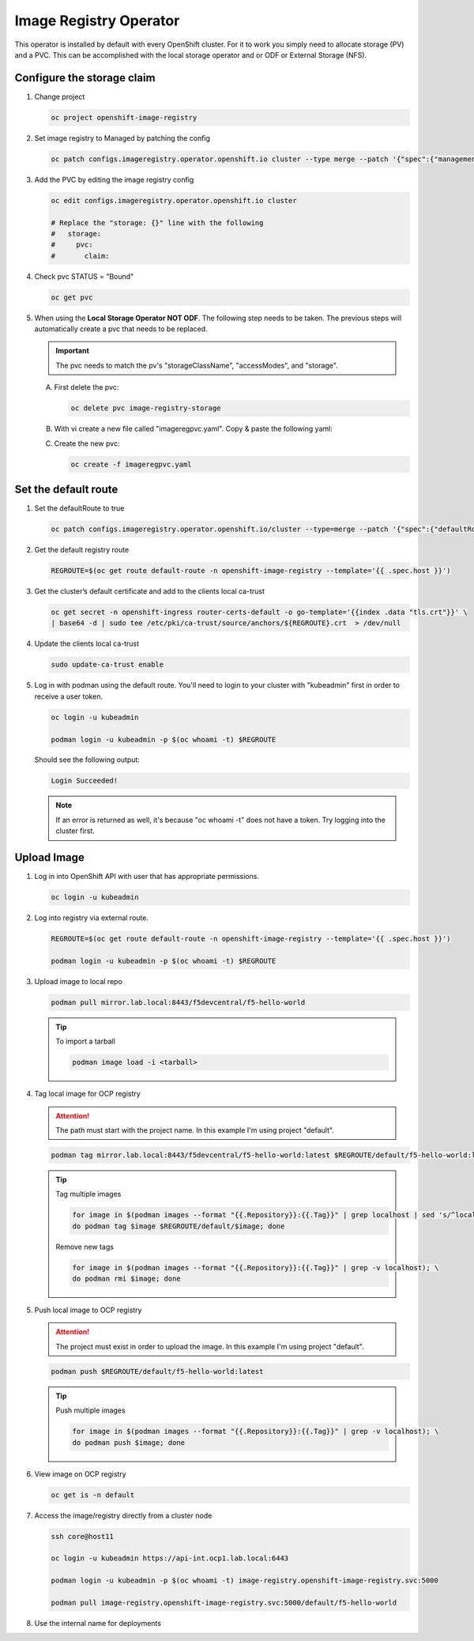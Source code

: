 Image Registry Operator
=======================

This operator is installed by default with every OpenShift cluster. For it to
work you simply need to allocate storage (PV) and a PVC. This can be
accomplished with the local storage operator and or ODF or External Storage
(NFS).

.. seealso:: `ODF Operator Quick Start <./odf-quick-start.html>`_

   `Local Storage Operator Quick Start <./lso-quick-start.html>`_

   `External Storage (NFS) <./nfs.html>`_

Configure the storage claim
---------------------------

#. Change project

   .. code-block:: bash

      oc project openshift-image-registry

#. Set image registry to Managed by patching the config

   .. code-block:: bash

      oc patch configs.imageregistry.operator.openshift.io cluster --type merge --patch '{"spec":{"managementState":"Managed"}}'

#. Add the PVC by editing the image registry config

   .. code-block:: bash

      oc edit configs.imageregistry.operator.openshift.io cluster

      # Replace the "storage: {}" line with the following
      #   storage:
      #     pvc:
      #       claim:

#. Check pvc STATUS = "Bound"

   .. code-block:: bash

      oc get pvc

#. When using the **Local Storage Operator NOT ODF**. The following step needs
   to be taken. The previous steps will automatically create a pvc that needs
   to be replaced.

   .. important:: The pvc needs to match the pv's "storageClassName",
      "accessModes", and "storage".

   A. First delete the pvc:

      .. code-block:: bash

         oc delete pvc image-registry-storage

   #. With vi create a new file called "imageregpvc.yaml". Copy & paste the
      following yaml:

      .. code-block:: yaml
         :emphasize-lines: 11, 13, 16

         apiVersion: v1
         kind: PersistentVolumeClaim
         metadata:
           annotations:
             imageregistry.openshift.io: "true"
           finalizers:
           - kubernetes.io/pvc-protection
           name: image-registry-storage
           namespace: openshift-image-registry
         spec:
           storageClassName: lso-fs
           accessModes:
           - ReadWriteOnce
           resources:
             requests:
               storage: 200Gi
           volumeMode: Filesystem

   #. Create the new pvc:

      .. code-block:: bash

         oc create -f imageregpvc.yaml

Set the default route
---------------------

#. Set the defaultRoute to true

   .. code-block:: bash

      oc patch configs.imageregistry.operator.openshift.io/cluster --type=merge --patch '{"spec":{"defaultRoute":true}}'

#. Get the default registry route

   .. code-block:: bash

      REGROUTE=$(oc get route default-route -n openshift-image-registry --template='{{ .spec.host }}')

#. Get the cluster’s default certificate and add to the clients local ca-trust

   .. code-block:: bash

      oc get secret -n openshift-ingress router-certs-default -o go-template='{{index .data "tls.crt"}}' \
      | base64 -d | sudo tee /etc/pki/ca-trust/source/anchors/${REGROUTE}.crt  > /dev/null

#. Update the clients local ca-trust

   .. code-block:: bash

      sudo update-ca-trust enable

#. Log in with podman using the default route. You'll need to login to your
   cluster with "kubeadmin" first in order to receive a user token.

   .. code-block:: bash

      oc login -u kubeadmin

      podman login -u kubeadmin -p $(oc whoami -t) $REGROUTE

   Should see the following output:

   .. code-block:: bash

      Login Succeeded!

   .. note:: If an error is returned as well, it's because "oc whoami -t" does
      not have a token. Try logging into the cluster first.

Upload Image
------------

#. Log in into OpenShift API with user that has appropriate permissions.

   .. code-block:: bash

      oc login -u kubeadmin

#. Log into registry via external route.

   .. code-block:: bash

      REGROUTE=$(oc get route default-route -n openshift-image-registry --template='{{ .spec.host }}')

      podman login -u kubeadmin -p $(oc whoami -t) $REGROUTE

#. Upload image to local repo

   .. code-block:: bash

      podman pull mirror.lab.local:8443/f5devcentral/f5-hello-world

   .. tip:: To import a tarball

      .. code-block:: bash

         podman image load -i <tarball>

#. Tag local image for OCP registry

   .. attention:: The path must start with the project name. In this example
      I'm using project "default".

   .. code-block:: bash

      podman tag mirror.lab.local:8443/f5devcentral/f5-hello-world:latest $REGROUTE/default/f5-hello-world:latest

   .. tip::

      Tag multiple images

      .. code-block:: bash

         for image in $(podman images --format "{{.Repository}}:{{.Tag}}" | grep localhost | sed 's/^localhost\///'); \
         do podman tag $image $REGROUTE/default/$image; done

      Remove new tags

      .. code-block:: bash

         for image in $(podman images --format "{{.Repository}}:{{.Tag}}" | grep -v localhost); \
         do podman rmi $image; done

#. Push local image to OCP registry

   .. attention:: The project must exist in order to upload the image. In this
      example I'm using project "default".

   .. code-block:: bash

      podman push $REGROUTE/default/f5-hello-world:latest

   .. tip:: Push multiple images

      .. code-block:: bash

         for image in $(podman images --format "{{.Repository}}:{{.Tag}}" | grep -v localhost); \
         do podman push $image; done

#. View image on OCP registry

   .. code-block:: bash

      oc get is -n default

   .. image:: images/imageuploadexample.png

#. Access the image/registry directly from a cluster node

   .. code-block:: bash

      ssh core@host11

      oc login -u kubeadmin https://api-int.ocp1.lab.local:6443

      podman login -u kubeadmin -p $(oc whoami -t) image-registry.openshift-image-registry.svc:5000

      podman pull image-registry.openshift-image-registry.svc:5000/default/f5-hello-world

#. Use the internal name for deployments

   .. code-block:: yaml
      :emphasize-lines: 8

      spec:
        containers:
        - env:
          - name: service_name
            value: f5-hello-world-web
          #image: mirror.lab.local:8443/f5devcentral/f5-hello-world:latest
          #image: default-route-openshift-image-registry.apps.ocp1.lab.local/default/f5-hello-world:latest
          image: image-registry.openshift-image-registry.svc:5000/default/f5-hello-world:latest
          imagePullPolicy: Always
          name: f5-hello-world-web
